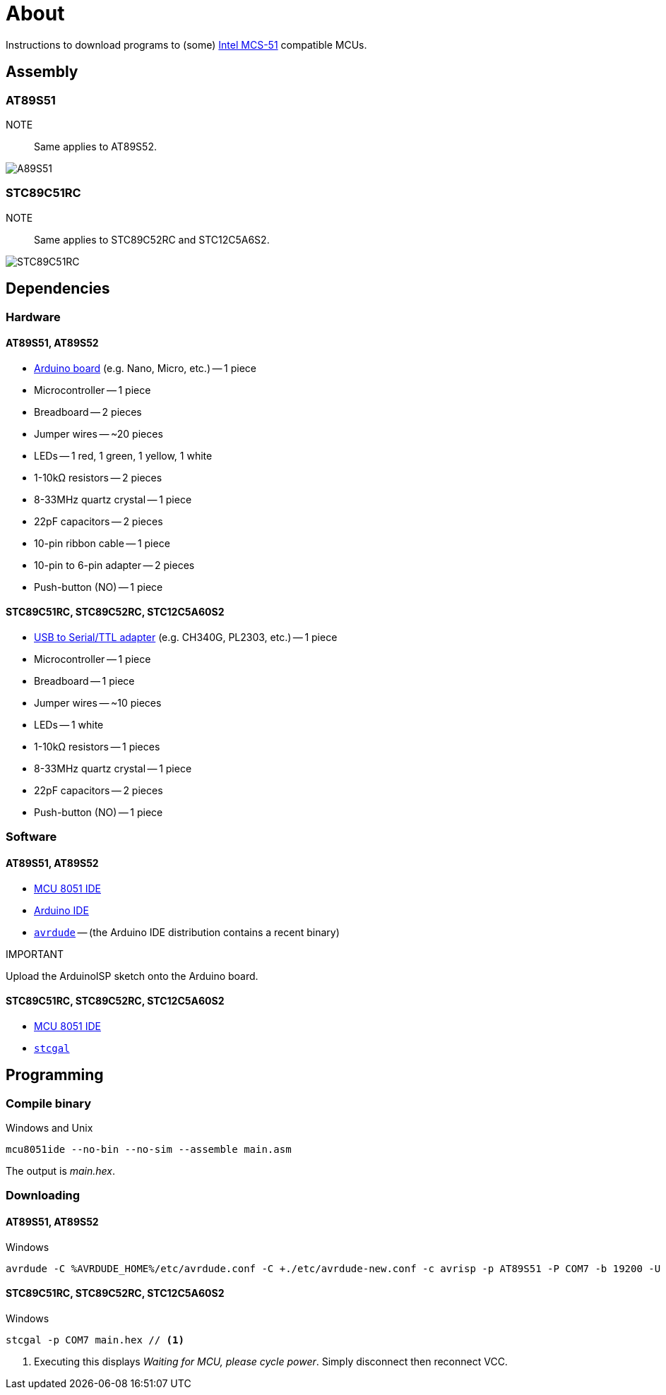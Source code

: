 = About

Instructions to download programs to (some) https://en.wikipedia.org/wiki/Intel_MCS-51[Intel MCS-51] compatible MCUs.

== Assembly

=== AT89S51

NOTE::
Same applies to AT89S52.

image::./fzz/at89s51_bb.png[A89S51]

=== STC89C51RC

NOTE::
Same applies to STC89C52RC and STC12C5A6S2.

image::./fzz/stc89c51rc_bb.png[STC89C51RC]

== Dependencies

=== Hardware

==== AT89S51, AT89S52

* https://www.arduino.cc/en/Main/Products[Arduino board] (e.g. Nano, Micro, etc.) -- 1 piece
* Microcontroller -- 1 piece
* Breadboard -- 2 pieces
* Jumper wires -- ~20 pieces
* LEDs -- 1 red, 1 green, 1 yellow, 1 white
* 1-10kΩ resistors -- 2 pieces
* 8-33MHz quartz crystal -- 1 piece
* 22pF capacitors -- 2 pieces
* 10-pin ribbon cable -- 1 piece
* 10-pin to 6-pin adapter -- 2 pieces
* Push-button (NO) -- 1 piece

==== STC89C51RC, STC89C52RC, STC12C5A60S2

* https://www.google.com/search?q=USB+to+TTL[USB to Serial/TTL adapter] (e.g. CH340G, PL2303, etc.) -- 1 piece
* Microcontroller -- 1 piece
* Breadboard -- 1 piece
* Jumper wires -- ~10 pieces
* LEDs -- 1 white
* 1-10kΩ resistors -- 1 pieces
* 8-33MHz quartz crystal -- 1 piece
* 22pF capacitors -- 2 pieces
* Push-button (NO) -- 1 piece

=== Software

==== AT89S51, AT89S52

* http://www.moravia-microsystems.com/mcu-8051-ide/[MCU 8051 IDE]
* https://www.arduino.cc[Arduino IDE]
* http://www.nongnu.org/avrdude/[`avrdude`] -- (the Arduino IDE distribution contains a recent binary)

.IMPORTANT
Upload the ArduinoISP sketch onto the Arduino board.

==== STC89C51RC, STC89C52RC, STC12C5A60S2

* http://www.moravia-microsystems.com/mcu-8051-ide/[MCU 8051 IDE]
* https://github.com/grigorig/stcgal[`stcgal`]

== Programming

=== Compile binary

.Windows and Unix
----
mcu8051ide --no-bin --no-sim --assemble main.asm
----

The output is _main.hex_.

=== Downloading

==== AT89S51, AT89S52

.Windows
----
avrdude -C %AVRDUDE_HOME%/etc/avrdude.conf -C +./etc/avrdude-new.conf -c avrisp -p AT89S51 -P COM7 -b 19200 -U flash:w:main.hex:i
----

==== STC89C51RC, STC89C52RC, STC12C5A60S2

.Windows
----
stcgal -p COM7 main.hex // <1>
----
<1> Executing this displays _Waiting for MCU, please cycle power_.
Simply disconnect then reconnect VCC.
